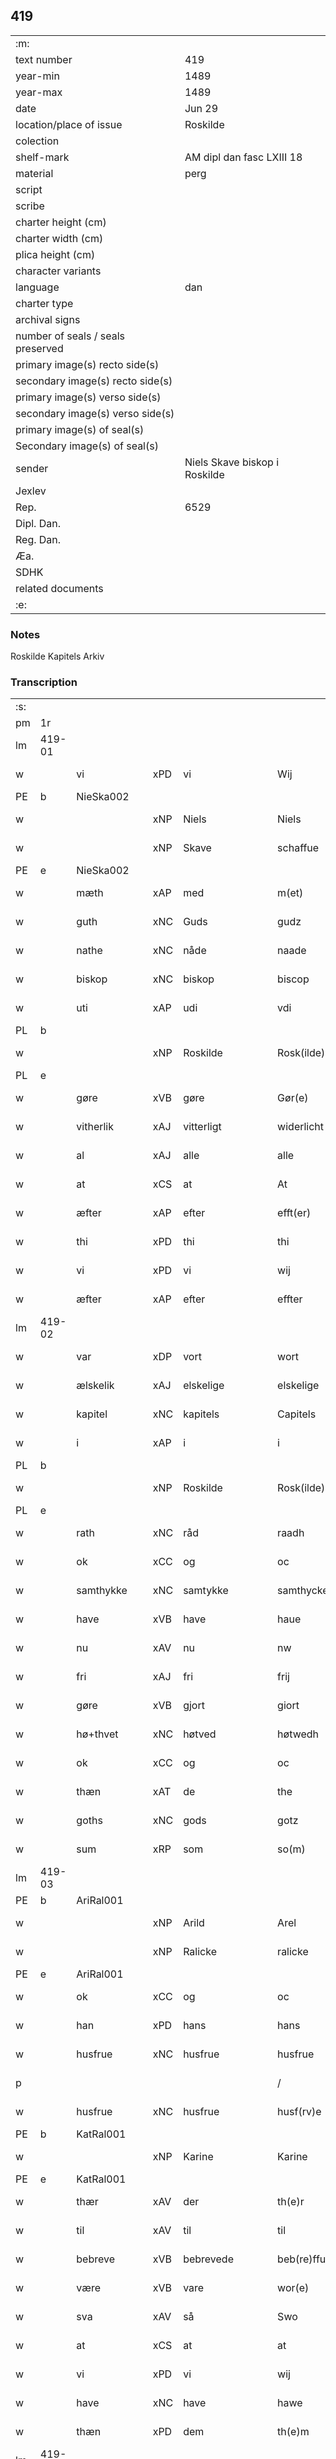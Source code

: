 ** 419

| :m:                               |                               |
| text number                       | 419                           |
| year-min                          | 1489                          |
| year-max                          | 1489                          |
| date                              | Jun 29                        |
| location/place of issue           | Roskilde                      |
| colection                         |                               |
| shelf-mark                        | AM dipl dan fasc LXIII 18     |
| material                          | perg                          |
| script                            |                               |
| scribe                            |                               |
| charter height (cm)               |                               |
| charter width (cm)                |                               |
| plica height (cm)                 |                               |
| character variants                |                               |
| language                          | dan                           |
| charter type                      |                               |
| archival signs                    |                               |
| number of seals / seals preserved |                               |
| primary image(s) recto side(s)    |                               |
| secondary image(s) recto side(s)  |                               |
| primary image(s) verso side(s)    |                               |
| secondary image(s) verso side(s)  |                               |
| primary image(s) of seal(s)       |                               |
| Secondary image(s) of seal(s)     |                               |
| sender                            | Niels Skave biskop i Roskilde |
| Jexlev                            |                               |
| Rep.                              | 6529                          |
| Dipl. Dan.                        |                               |
| Reg. Dan.                         |                               |
| Æa.                               |                               |
| SDHK                              |                               |
| related documents                 |                               |
| :e:                               |                               |

*** Notes
Roskilde Kapitels Arkiv

*** Transcription
| :s: |        |               |     |                 |   |                        |               |   |   |   |   |     |   |   |    |        |
| pm  | 1r     |               |     |                 |   |                        |               |   |   |   |   |     |   |   |    |        |
| lm  | 419-01 |               |     |                 |   |                        |               |   |   |   |   |     |   |   |    |        |
| w   |        | vi            | xPD | vi              |   | Wij                    | Wij           |   |   |   |   | dan |   |   |    | 419-01 |
| PE  | b      | NieSka002     |     |                 |   |                        |               |   |   |   |   |     |   |   |    |        |
| w   |        |               | xNP | Niels           |   | Niels                  | Nıel         |   |   |   |   | dan |   |   |    | 419-01 |
| w   |        |               | xNP | Skave           |   | schaffue               | ſchaffue      |   |   |   |   | dan |   |   |    | 419-01 |
| PE  | e      | NieSka002     |     |                 |   |                        |               |   |   |   |   |     |   |   |    |        |
| w   |        | mæth          | xAP | med             |   | m(et)                  | mꝫ            |   |   |   |   | dan |   |   |    | 419-01 |
| w   |        | guth          | xNC | Guds            |   | gudz                   | gudz          |   |   |   |   | dan |   |   |    | 419-01 |
| w   |        | nathe         | xNC | nåde            |   | naade                  | naade         |   |   |   |   | dan |   |   |    | 419-01 |
| w   |        | biskop        | xNC | biskop          |   | biscop                 | bıſcop        |   |   |   |   | dan |   |   |    | 419-01 |
| w   |        | uti           | xAP | udi             |   | vdi                    | vdi           |   |   |   |   | dan |   |   |    | 419-01 |
| PL  | b      |               |     |                 |   |                        |               |   |   |   |   |     |   |   |    |        |
| w   |        |               | xNP | Roskilde        |   | Rosk(ilde)             | Roſkꝭ         |   |   |   |   | dan |   |   |    | 419-01 |
| PL  | e      |               |     |                 |   |                        |               |   |   |   |   |     |   |   |    |        |
| w   |        | gøre          | xVB | gøre            |   | Gør(e)                 | Gøꝛ          |   |   |   |   | dan |   |   |    | 419-01 |
| w   |        | vitherlik     | xAJ | vitterligt      |   | widerlicht             | wıdeꝛlıcht    |   |   |   |   | dan |   |   |    | 419-01 |
| w   |        | al            | xAJ | alle            |   | alle                   | alle          |   |   |   |   | dan |   |   |    | 419-01 |
| w   |        | at            | xCS | at              |   | At                     | At            |   |   |   |   | dan |   |   |    | 419-01 |
| w   |        | æfter         | xAP | efter           |   | efft(er)               | efft         |   |   |   |   | dan |   |   |    | 419-01 |
| w   |        | thi           | xPD | thi             |   | thi                    | thi           |   |   |   |   | dan |   |   |    | 419-01 |
| w   |        | vi            | xPD | vi              |   | wij                    | wij           |   |   |   |   | dan |   |   |    | 419-01 |
| w   |        | æfter         | xAP | efter           |   | effter                 | effteꝛ        |   |   |   |   | dan |   |   |    | 419-01 |
| lm  | 419-02 |               |     |                 |   |                        |               |   |   |   |   |     |   |   |    |        |
| w   |        | var           | xDP | vort            |   | wort                   | woꝛt          |   |   |   |   | dan |   |   |    | 419-02 |
| w   |        | ælskelik      | xAJ | elskelige       |   | elskelige              | elſkelige     |   |   |   |   | dan |   |   |    | 419-02 |
| w   |        | kapitel       | xNC | kapitels        |   | Capitels               | Capıtel      |   |   |   |   | dan |   |   |    | 419-02 |
| w   |        | i             | xAP | i               |   | i                      | i             |   |   |   |   | dan |   |   |    | 419-02 |
| PL  | b      |               |     |                 |   |                        |               |   |   |   |   |     |   |   |    |        |
| w   |        |               | xNP | Roskilde        |   | Rosk(ilde)             | Roſkꝭ         |   |   |   |   | dan |   |   |    | 419-02 |
| PL  | e      |               |     |                 |   |                        |               |   |   |   |   |     |   |   |    |        |
| w   |        | rath          | xNC | råd             |   | raadh                  | raadh         |   |   |   |   | dan |   |   |    | 419-02 |
| w   |        | ok            | xCC | og              |   | oc                     | oc            |   |   |   |   | dan |   |   |    | 419-02 |
| w   |        | samthykke     | xNC | samtykke        |   | samthycke              | ſamthycke     |   |   |   |   | dan |   |   |    | 419-02 |
| w   |        | have          | xVB | have            |   | haue                   | haue          |   |   |   |   | dan |   |   |    | 419-02 |
| w   |        | nu            | xAV | nu              |   | nw                     | nw            |   |   |   |   | dan |   |   |    | 419-02 |
| w   |        | fri           | xAJ | fri             |   | frij                   | fꝛij          |   |   |   |   | dan |   |   |    | 419-02 |
| w   |        | gøre          | xVB | gjort           |   | giort                  | gıoꝛt         |   |   |   |   | dan |   |   |    | 419-02 |
| w   |        | hø+thvet      | xNC | høtved          |   | høtwedh                | høtwedh       |   |   |   |   | dan |   |   |    | 419-02 |
| w   |        | ok            | xCC | og              |   | oc                     | oc            |   |   |   |   | dan |   |   |    | 419-02 |
| w   |        | thæn          | xAT | de              |   | the                    | the           |   |   |   |   | dan |   |   |    | 419-02 |
| w   |        | goths         | xNC | gods            |   | gotz                   | gotz          |   |   |   |   | dan |   |   |    | 419-02 |
| w   |        | sum           | xRP | som             |   | so(m)                  | ſo̅            |   |   |   |   | dan |   |   |    | 419-02 |
| lm  | 419-03 |               |     |                 |   |                        |               |   |   |   |   |     |   |   |    |        |
| PE  | b      | AriRal001     |     |                 |   |                        |               |   |   |   |   |     |   |   |    |        |
| w   |        |               | xNP | Arild           |   | Arel                   | Aꝛel          |   |   |   |   | dan |   |   |    | 419-03 |
| w   |        |               | xNP | Ralicke         |   | ralicke                | ralıcke       |   |   |   |   | dan |   |   |    | 419-03 |
| PE  | e      | AriRal001     |     |                 |   |                        |               |   |   |   |   |     |   |   |    |        |
| w   |        | ok            | xCC | og              |   | oc                     | oc            |   |   |   |   | dan |   |   |    | 419-03 |
| w   |        | han           | xPD | hans            |   | hans                   | han          |   |   |   |   | dan |   |   |    | 419-03 |
| w   |        | husfrue       | xNC | husfrue         |   | husfrue                | huſfꝛue       |   |   |   |   | dan |   |   |    | 419-03 |
| p   |        |               |     |                 |   | /                      | /             |   |   |   |   | dan |   |   |    | 419-03 |
| w   |        | husfrue       | xNC | husfrue         |   | husf(rv)e              | huſfͮe         |   |   |   |   | dan |   |   |    | 419-03 |
| PE  | b      | KatRal001     |     |                 |   |                        |               |   |   |   |   |     |   |   |    |        |
| w   |        |               | xNP | Karine          |   | Karine                 | Kaꝛine        |   |   |   |   | dan |   |   |    | 419-03 |
| PE  | e      | KatRal001     |     |                 |   |                        |               |   |   |   |   |     |   |   |    |        |
| w   |        | thær          | xAV | der             |   | th(e)r                 | thꝛ          |   |   |   |   | dan |   |   |    | 419-03 |
| w   |        | til           | xAV | til             |   | til                    | tıl           |   |   |   |   | dan |   |   |    | 419-03 |
| w   |        | bebreve       | xVB | bebrevede       |   | beb(re)ffuede          | beb̅ffuede     |   |   |   |   | dan |   |   |    | 419-03 |
| w   |        | være          | xVB | vare            |   | wor(e)                 | woꝛ          |   |   |   |   | dan |   |   |    | 419-03 |
| w   |        | sva           | xAV | så              |   | Swo                    | wo           |   |   |   |   | dan |   |   |    | 419-03 |
| w   |        | at            | xCS | at              |   | at                     | at            |   |   |   |   | dan |   |   |    | 419-03 |
| w   |        | vi            | xPD | vi              |   | wij                    | wij           |   |   |   |   | dan |   |   |    | 419-03 |
| w   |        | have          | xNC | have            |   | hawe                   | hawe          |   |   |   |   | dan |   |   |    | 419-03 |
| w   |        | thæn          | xPD | dem             |   | th(e)m                 | th̅           |   |   |   |   | dan |   |   |    | 419-03 |
| lm  | 419-04 |               |     |                 |   |                        |               |   |   |   |   |     |   |   |    |        |
| w   |        | nu            | xAV | nu              |   | nw                     | nw            |   |   |   |   | dan |   |   |    | 419-04 |
| w   |        | under         | xAP | under           |   | vnd(er)                | vnd          |   |   |   |   | dan |   |   |    | 419-04 |
| w   |        | var           | xDP | vor             |   | wor                    | woꝛ           |   |   |   |   | dan |   |   |    | 419-04 |
| w   |        | fri           | xAJ | fri             |   | frij                   | fꝛij          |   |   |   |   | dan |   |   |    | 419-04 |
| w   |        | forlæning     | xNC | forlening       |   | forlænni(n)g           | foꝛlænni̅g     |   |   |   |   | dan |   |   |    | 419-04 |
| w   |        | tha           | xAV | da              |   | Tha                    | Tha           |   |   |   |   | dan |   |   |    | 419-04 |
| w   |        | beplikte      | xVB | bepligte        |   | beplichte              | beplıchte     |   |   |   |   | dan |   |   |    | 419-04 |
| w   |        | vi            | xPD | vi              |   | wij                    | wij           |   |   |   |   | dan |   |   |    | 419-04 |
| w   |        | vi            | xPD | os              |   | oss                    | oſſ           |   |   |   |   | dan |   |   |    | 419-04 |
| w   |        | ok            | xCC | og              |   | oc                     | oc            |   |   |   |   | dan |   |   |    | 419-04 |
| w   |        | var           | xDP | vore            |   | wor(e)                 | woꝛ          |   |   |   |   | dan |   |   |    | 419-04 |
| w   |        | æfterkomere   | xNC | efterkommere    |   | effteko(m)mer(e)       | effteko̅meꝛ   |   |   |   |   | dan |   |   |    | 419-04 |
| w   |        | um            | xAP | om              |   | om                     | o            |   |   |   |   | dan |   |   |    | 419-04 |
| w   |        | vi            | xPD | os              |   | oss                    | oſſ           |   |   |   |   | dan |   |   |    | 419-04 |
| w   |        | ??            | XX  | ??              |   | forstacketh            | foꝛſtacketh   |   |   |   |   | dan |   |   |    | 419-04 |
| lm  | 419-05 |               |     |                 |   |                        |               |   |   |   |   |     |   |   |    |        |
| w   |        | varthe        | xVB | vorde           |   | worde                  | woꝛde         |   |   |   |   | dan |   |   |    | 419-05 |
| w   |        | arlik         | xAJ | årlige          |   | aarlige                | aaꝛlıge       |   |   |   |   | dan |   |   |    | 419-05 |
| w   |        | at            | xIM | at              |   | at                     | at            |   |   |   |   | dan |   |   | =  | 419-05 |
| w   |        | give          | xVB | give            |   | giffue                 | gıffue        |   |   |   |   | dan |   |   | == | 419-05 |
| w   |        | canonicus     | lat |                |   | canonico               | canonico      |   |   |   |   | lat |   |   |    | 419-05 |
| w   |        | præbende      | lat |              |   | p(re)bende             | p̅bende        |   |   |   |   | lat |   |   |    | 419-05 |
| w   |        | ad            | lat |                 |   | ad                     | ad            |   |   |   |   | lat |   |   |    | 419-05 |
| PL  | b      |               |     |                 |   |                        |               |   |   |   |   |     |   |   |    |        |
| w   |        | Januam        | lat |                 |   | Janua(m)               | Janna̅         |   |   |   |   | lat |   |   |    | 419-05 |
| PL  | e      |               |     |                 |   |                        |               |   |   |   |   |     |   |   |    |        |
| w   |        | æller         | xCC | eller           |   | ell(er)                | ell          |   |   |   |   | dan |   |   |    | 419-05 |
| w   |        | han           | xPD | hans            |   | hans                   | han          |   |   |   |   | dan |   |   |    | 419-05 |
| w   |        | prokuratori   | xNC | prokurator      |   | p(ro)curatorj          | ꝓcuꝛatoꝛj     |   |   |   |   | lat |   |   |    | 419-05 |
| n   |        | 9              |     | 9               |   | ix                     | ix            |   |   |   |   | dan |   |   |    | 419-05 |
| w   |        | pund          | xNC | pund            |   | pu(n)d                 | pu̅d           |   |   |   |   | dan |   |   |    | 419-05 |
| w   |        | korn          | xNC | korn            |   | korn                   | koꝛ          |   |   |   |   | dan |   |   |    | 419-05 |
| w   |        | halv          | xAJ | halvt           |   | halfft                 | halfft        |   |   |   |   | dan |   |   |    | 419-05 |
| w   |        | rugh          | xNC | rug             |   | rw                     | rw            |   |   |   |   | dan |   |   |    | 419-05 |
| lm  | 419-06 |               |     |                 |   |                        |               |   |   |   |   |     |   |   |    |        |
| w   |        | ok            | xCC | og              |   | oc                     | oc            |   |   |   |   | dan |   |   |    | 419-06 |
| w   |        | halv          | xAJ | halvt           |   | halfft                 | halfft        |   |   |   |   | dan |   |   |    | 419-06 |
| w   |        | bjug          | xNC | byg             |   | byg                    | byg           |   |   |   |   | dan |   |   |    | 419-06 |
| w   |        | timelik       | xAJ | timelige        |   | timelige               | timelıge      |   |   |   |   | dan |   |   |    | 419-06 |
| w   |        | ok            | xCC | og              |   | oc                     | oc            |   |   |   |   | dan |   |   |    | 419-06 |
| w   |        | til           | xAP | til             |   | til                    | tıl           |   |   |   |   | dan |   |   |    | 419-06 |
| w   |        | goth          | xAJ | gode            |   | gode                   | gode          |   |   |   |   | dan |   |   |    | 419-06 |
| w   |        | rethe         | xNC | rede            |   | r(e)dhe                | rdhe         |   |   |   |   | dan |   |   |    | 419-06 |
| w   |        | betale+skulen | xVB | betaleskullende |   | betaleskulend(e)       | betaleſkulen |   |   |   |   | dan |   |   |    | 419-06 |
| p   |        |               |     |                 |   | /                      | /             |   |   |   |   | dan |   |   |    | 419-06 |
| w   |        | intil         | xAP | indtil          |   | Jntil                  | Jntıl         |   |   |   |   | dan |   |   |    | 419-06 |
| w   |        | fornævnd      | xAJ | fornævnte       |   | for(nefnde)            | foꝛͩͤ           |   |   |   |   | dan |   |   |    | 419-06 |
| w   |        | hø+thvet      | xNC | høtved          |   | høtwedh                | høtwedh       |   |   |   |   | dan |   |   |    | 419-06 |
| w   |        | varthe        | xVB | vorder          |   | word(er)               | woꝛd         |   |   |   |   | dan |   |   |    | 419-06 |
| w   |        | æfter         | xAP | efter           |   | efft(er)               | efft         |   |   |   |   | dan |   |   |    | 419-06 |
| lm  | 419-07 |               |     |                 |   |                        |               |   |   |   |   |     |   |   |    |        |
| w   |        | fornævnd      | xAJ | fornævnte       |   | for(nefnde)            | foꝛᷠͤ           |   |   |   |   | dan |   |   |    | 419-07 |
| w   |        | var           | xDP | vort            |   | wort                   | woꝛt          |   |   |   |   | dan |   |   |    | 419-07 |
| w   |        | ælskelik      | xAJ | elskelige       |   | elskelige              | elſkelıge     |   |   |   |   | dan |   |   |    | 419-07 |
| w   |        | kapitel       | xNC | kapitels        |   | Capitels               | Capıtel      |   |   |   |   | dan |   |   |    | 419-07 |
| w   |        | vilje         | xNC | vilje           |   | weliæ                  | welıæ         |   |   |   |   | dan |   |   |    | 419-07 |
| w   |        | noker         | xPD | nogen           |   | nogh(e)n               | noghn̅         |   |   |   |   | dan |   |   |    | 419-07 |
| w   |        | anner         | xPD | anden           |   | a(n)nen                | a̅ne          |   |   |   |   | dan |   |   |    | 419-07 |
| w   |        | bebreve       | xVB | bebrevet        |   | bebreffneth            | bebꝛeffneth   |   |   |   |   | dan |   |   |    | 419-07 |
| w   |        |               |     |                 |   | Jn                     | J            |   |   |   |   | lat |   |   |    | 419-07 |
| w   |        |               |     |                 |   | cui(us)                | cuı          |   |   |   |   | lat |   |   |    | 419-07 |
| w   |        |               |     |                 |   | Rei                    | Rei           |   |   |   |   | lat |   |   |    | 419-07 |
| w   |        |               |     |                 |   | testimonium            | teſtımoniu   |   |   |   |   | lat |   |   |    | 419-07 |
| lm  | 419-08 |               |     |                 |   |                        |               |   |   |   |   |     |   |   |    |        |
| w   |        |               |     |                 |   | Secr(e)tum             | ecꝛtu      |   |   |   |   | lat |   |   |    | 419-08 |
| w   |        |               |     |                 |   | n(ost)r(u)m            | nꝛ̅           |   |   |   |   | lat |   |   |    | 419-08 |
| w   |        |               |     |                 |   | vna                    | vna           |   |   |   |   | lat |   |   |    | 419-08 |
| w   |        |               |     |                 |   | cum                    | cu           |   |   |   |   | lat |   |   |    | 419-08 |
| w   |        |               |     |                 |   | sigillo                | ſıgıllo       |   |   |   |   | lat |   |   |    | 419-08 |
| w   |        |               |     |                 |   | Venerabilis            | Veneꝛabılı   |   |   |   |   | lat |   |   |    | 419-08 |
| w   |        |               |     |                 |   | Capituli               | Capıtulı      |   |   |   |   | lat |   |   |    | 419-08 |
| w   |        |               |     |                 |   | n(ost)ri               | nꝛ̅ı           |   |   |   |   | lat |   |   |    | 419-08 |
| w   |        |               |     |                 |   | an(te)dicti            | a̅dıctı       |   |   |   |   | lat |   |   |    | 419-08 |
| w   |        |               |     |                 |   | p(rese)nt(ibus)        | p̅ntꝭꝰ         |   |   |   |   | lat |   |   |    | 419-08 |
| w   |        |               |     |                 |   | est                    | eſt           |   |   |   |   | lat |   |   |    | 419-08 |
| w   |        |               |     |                 |   | appensum               | aenſu       |   |   |   |   | lat |   |   |    | 419-08 |
| lm  | 419-09 |               |     |                 |   |                        |               |   |   |   |   |     |   |   |    |        |
| w   |        |               |     |                 |   | Dat(um)                | Datꝭ          |   |   |   |   | lat |   |   |    | 419-09 |
| PL  | b      |               |     |                 |   |                        |               |   |   |   |   |     |   |   |    |        |
| w   |        |               |     |                 |   | Rosk(ildis)            | Roſkꝭ         |   |   |   |   | lat |   |   |    | 419-09 |
| PL  | e      |               |     |                 |   |                        |               |   |   |   |   |     |   |   |    |        |
| w   |        |               |     |                 |   | ip(s)o                 | ıp̅o           |   |   |   |   | lat |   |   |    | 419-09 |
| w   |        |               |     |                 |   | Die                    | Dıe           |   |   |   |   | lat |   |   |    | 419-09 |
| w   |        |               |     |                 |   | b(ea)tor(um)           | bto̅ꝝ          |   |   |   |   | dan |   |   |    | 419-09 |
| w   |        |               |     |                 |   | petri                  | petꝛi         |   |   |   |   | dan |   |   |    | 419-09 |
| w   |        |               |     |                 |   | et                     | et            |   |   |   |   | dan |   |   |    | 419-09 |
| w   |        |               |     |                 |   | pauli                  | paulı         |   |   |   |   | dan |   |   |    | 419-09 |
| w   |        |               |     |                 |   | ap(osto)lor(um)        | apl̅oꝝ         |   |   |   |   | dan |   |   |    | 419-09 |
| w   |        |               |     |                 |   | Anno                   | Anno          |   |   |   |   | dan |   |   |    | 419-09 |
| w   |        |               |     |                 |   | d(omi)nj               | dn̅ȷ           |   |   |   |   | dan |   |   |    | 419-09 |
| w   |        |               |     |                 |   | millesimo              | mılleſımo     |   |   |   |   | dan |   |   | =  | 419-09 |
| w   |        |               |     |                 |   | q(ua)d(ri)nge(ntesimo) | qᷓdnge̅ͫͦ        |   |   |   |   | dan |   |   | == | 419-09 |
| w   |        |               |     |                 |   | octogesi(m)o           | octogeſı̅o     |   |   |   |   | dan |   |   | =  | 419-09 |
| w   |        |               |     |                 |   | Nono                   | Nono          |   |   |   |   | dan |   |   | == | 419-09 |
| :e: |        |               |     |                 |   |                        |               |   |   |   |   |     |   |   |    |        |
